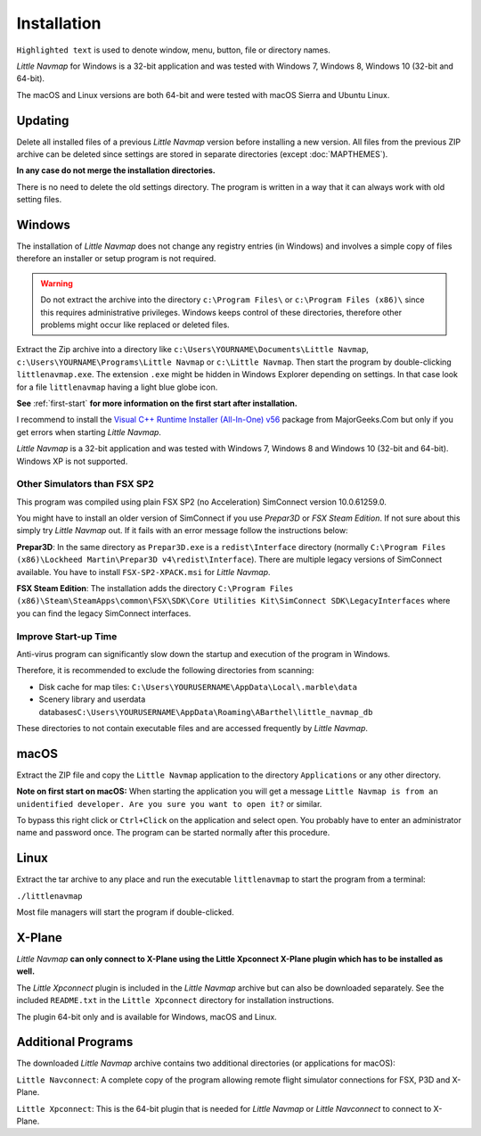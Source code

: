 Installation
------------

``Highlighted text`` is used to denote window, menu, button, file or
directory names.

*Little Navmap* for Windows is a 32-bit application and was tested with
Windows 7, Windows 8, Windows 10 (32-bit and 64-bit).

The macOS and Linux versions are both 64-bit and were tested with macOS
Sierra and Ubuntu Linux.

.. _installation-updating:

Updating
~~~~~~~~

Delete all installed files of a previous *Little Navmap* version before
installing a new version. All files from the previous ZIP archive can be
deleted since settings are stored in separate directories (except
:doc:`MAPTHEMES`).

**In any case do not merge the installation directories.**

There is no need to delete the old settings directory. The program is
written in a way that it can always work with old setting files.

Windows
~~~~~~~

The installation of *Little Navmap* does not change any registry entries
(in Windows) and involves a simple copy of files therefore an installer
or setup program is not required.

.. warning::

    Do not extract the archive into the directory ``c:\Program Files\`` or
    ``c:\Program Files (x86)\`` since this requires administrative
    privileges. Windows keeps control of these directories, therefore other
    problems might occur like replaced or deleted files.

Extract the Zip archive into a directory like
``c:\Users\YOURNAME\Documents\Little Navmap``,
``c:\Users\YOURNAME\Programs\Little Navmap`` or ``c:\Little Navmap``.
Then start the program by double-clicking ``littlenavmap.exe``. The
extension ``.exe`` might be hidden in Windows Explorer depending on
settings. In that case look for a file ``littlenavmap`` having a light
blue globe icon.

**See** :ref:`first-start` **for more information
on the first start after installation.**

I recommend to install the `Visual C++ Runtime Installer (All-In-One)
v56 <https://www.majorgeeks.com/files/details/visual_c_runtime_installer.html>`__
package from MajorGeeks.Com but only if you get errors when starting
*Little Navmap*.

*Little Navmap* is a 32-bit application and was tested with Windows 7,
Windows 8 and Windows 10 (32-bit and 64-bit). Windows XP is not
supported.

Other Simulators than FSX SP2
^^^^^^^^^^^^^^^^^^^^^^^^^^^^^

This program was compiled using plain FSX SP2 (no Acceleration)
SimConnect version 10.0.61259.0.

You might have to install an older version of SimConnect if you use
*Prepar3D* or *FSX Steam Edition*. If not sure about this simply try
*Little Navmap* out. If it fails with an error message follow the
instructions below:

**Prepar3D**: In the same directory as ``Prepar3D.exe`` is a
``redist\Interface`` directory (normally
``C:\Program Files (x86)\Lockheed Martin\Prepar3D v4\redist\Interface``).
There are multiple legacy versions of SimConnect available. You have to
install ``FSX-SP2-XPACK.msi`` for *Little Navmap*.

**FSX Steam Edition**: The installation adds the directory
``C:\Program Files (x86)\Steam\SteamApps\common\FSX\SDK\Core Utilities Kit\SimConnect SDK\LegacyInterfaces``
where you can find the legacy SimConnect interfaces.

Improve Start-up Time
^^^^^^^^^^^^^^^^^^^^^

Anti-virus program can significantly slow down the startup and execution
of the program in Windows.

Therefore, it is recommended to exclude the following directories from
scanning:

-  Disk cache for map tiles:
   ``C:\Users\YOURUSERNAME\AppData\Local\.marble\data``
-  Scenery library and userdata
   databases\ ``C:\Users\YOURUSERNAME\AppData\Roaming\ABarthel\little_navmap_db``

These directories to not contain executable files and are accessed
frequently by *Little Navmap*.

macOS
~~~~~

Extract the ZIP file and copy the ``Little Navmap`` application to the
directory ``Applications`` or any other directory.

**Note on first start on macOS:** When starting the application you will
get a message
``Little Navmap is from an unidentified developer. Are you sure you want to open it?``
or similar.

To bypass this right click or ``Ctrl+Click`` on the application and
select open. You probably have to enter an administrator name and
password once. The program can be started normally after this procedure.

Linux
~~~~~

Extract the tar archive to any place and run the executable
``littlenavmap`` to start the program from a terminal:

``./littlenavmap``

Most file managers will start the program if double-clicked.

X-Plane
~~~~~~~

*Little Navmap* **can only connect to X-Plane using the Little Xpconnect
X-Plane plugin which has to be installed as well.**

The *Little Xpconnect* plugin is included in the *Little Navmap* archive
but can also be downloaded separately. See the included ``README.txt``
in the ``Little Xpconnect`` directory for installation instructions.

The plugin 64-bit only and is available for Windows, macOS and Linux.

Additional Programs
~~~~~~~~~~~~~~~~~~~

The downloaded *Little Navmap* archive contains two additional
directories (or applications for macOS):

``Little Navconnect``: A complete copy of the program allowing remote
flight simulator connections for FSX, P3D and X-Plane.

``Little Xpconnect``: This is the 64-bit plugin that is needed for
*Little Navmap* or *Little Navconnect* to connect to X-Plane.
